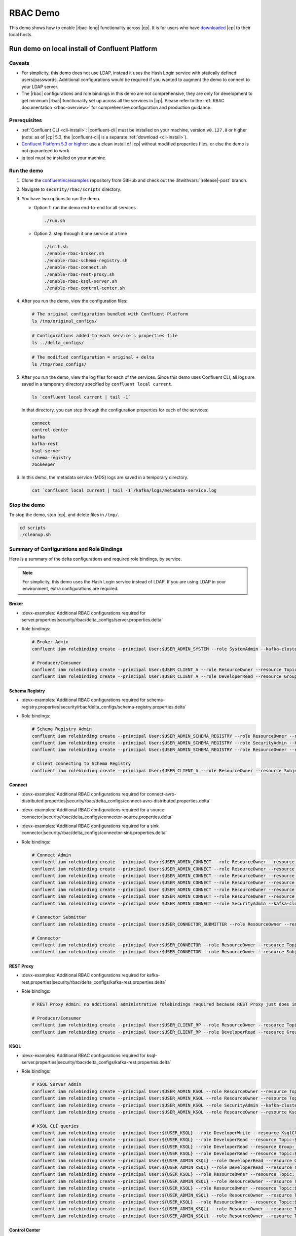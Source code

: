 .. _rbac_demo:

RBAC Demo
=========

This demo shows how to enable |rbac-long| functionality across |cp|.
It is for users who have `downloaded <https://www.confluent.io/download/>`__ |cp| to their local hosts.

.. seealso::

   For an |rbac| demo that is more representative of a real deployment of a |ak| event streaming application, see :ref:`cp-demo`, a Docker-based demo with |rbac| and other |cp| security features and LDAP integration.


.. _rbac_demo_local:

===============================================
Run demo on local install of Confluent Platform
===============================================

Caveats
-------

-  For simplicity, this demo does not use LDAP, instead it uses the Hash
   Login service with statically defined users/passwords. Additional
   configurations would be required if you wanted to augment the demo to
   connect to your LDAP server.
-  The |rbac| configurations and role bindings in this demo are not
   comprehensive, they are only for development to get minimum |rbac|
   functionality set up across all the services in |cp|.
   Please refer to the :ref:`RBAC documentation <rbac-overview>`
   for comprehensive configuration and production guidance.

Prerequisites
-------------

* :ref:`Confluent CLI <cli-install>`: |confluent-cli| must be installed on your machine, version ``v0.127.0`` or higher (note: as of |cp| 5.3, the |confluent-cli| is a separate :ref:`download <cli-install>`).

* `Confluent Platform 5.3 or higher <https://www.confluent.io/download/>`__: use a clean install of |cp| without modified properties files, or else the demo is not guaranteed to work.

* jq tool must be installed on your machine.

Run the demo
------------

#. Clone the `confluentinc/examples <https://github.com/confluentinc/examples>`__ repository from GitHub and check out the :litwithvars:`|release|-post` branch.

   .. codewithvars:: bash

       git clone git@github.com:confluentinc/examples.git
       cd examples
       git checkout |release_post_branch|

#. Navigate to ``security/rbac/scripts`` directory.

   .. codewithvars:: bash

       cd security/rbac/scripts

#. You have two options to run the demo.

   -  Option 1: run the demo end-to-end for all services

      .. code:: bash

         ./run.sh

   -  Option 2: step through it one service at a time
   
      .. code:: bash

         ./init.sh
         ./enable-rbac-broker.sh
         ./enable-rbac-schema-registry.sh
         ./enable-rbac-connect.sh
         ./enable-rbac-rest-proxy.sh
         ./enable-rbac-ksql-server.sh
         ./enable-rbac-control-center.sh

#. After you run the demo, view the configuration files:

   .. code:: bash

      # The original configuration bundled with Confluent Platform
      ls /tmp/original_configs/
   
   .. code:: bash

      # Configurations added to each service's properties file
      ls ../delta_configs/
   
   .. code:: bash

      # The modified configuration = original + delta
      ls /tmp/rbac_configs/

#. After you run the demo, view the log files for each of the services.
   Since this demo uses Confluent CLI, all logs are saved in a temporary
   directory specified by ``confluent local current``.

   .. code:: bash

      ls `confluent local current | tail -1`

   In that directory, you can step through the configuration properties for each of the services:

   .. code:: bash

      connect
      control-center
      kafka
      kafka-rest
      ksql-server
      schema-registry
      zookeeper
   
#. In this demo, the metadata service (MDS) logs are saved in a temporary directory.

   .. code:: bash

      cat `confluent local current | tail -1`/kafka/logs/metadata-service.log


Stop the demo
-------------

To stop the demo, stop |cp|, and delete files in ``/tmp/``.

.. code:: bash

   cd scripts
   ./cleanup.sh

Summary of Configurations and Role Bindings
-------------------------------------------

Here is a summary of the delta configurations and required role bindings, by service.

.. note:: For simplicity, this demo uses the Hash Login service instead of LDAP.  If you are using LDAP in your environment, extra configurations are required.

Broker
~~~~~~

- :devx-examples:`Additional RBAC configurations required for server.properties|security/rbac/delta_configs/server.properties.delta`
-  Role bindings:

   .. code:: bash
   
      # Broker Admin
      confluent iam rolebinding create --principal User:$USER_ADMIN_SYSTEM --role SystemAdmin --kafka-cluster-id $KAFKA_CLUSTER_ID
   
      # Producer/Consumer
      confluent iam rolebinding create --principal User:$USER_CLIENT_A --role ResourceOwner --resource Topic:$TOPIC1 --kafka-cluster-id $KAFKA_CLUSTER_ID
      confluent iam rolebinding create --principal User:$USER_CLIENT_A --role DeveloperRead --resource Group:console-consumer- --prefix --kafka-cluster-id $KAFKA_CLUSTER_ID

Schema Registry
~~~~~~~~~~~~~~~

- :devx-examples:`Additional RBAC configurations required for schema-registry.properties|security/rbac/delta_configs/schema-registry.properties.delta`
-  Role bindings:

   .. code:: bash
   
      # Schema Registry Admin
      confluent iam rolebinding create --principal User:$USER_ADMIN_SCHEMA_REGISTRY --role ResourceOwner --resource Topic:_schemas --kafka-cluster-id $KAFKA_CLUSTER_ID
      confluent iam rolebinding create --principal User:$USER_ADMIN_SCHEMA_REGISTRY --role SecurityAdmin --kafka-cluster-id $KAFKA_CLUSTER_ID --schema-registry-cluster-id $SCHEMA_REGISTRY_CLUSTER_ID
      confluent iam rolebinding create --principal User:$USER_ADMIN_SCHEMA_REGISTRY --role ResourceOwner --resource Group:$SCHEMA_REGISTRY_CLUSTER_ID --kafka-cluster-id $KAFKA_CLUSTER_ID
   
      # Client connecting to Schema Registry
      confluent iam rolebinding create --principal User:$USER_CLIENT_A --role ResourceOwner --resource Subject:$SUBJECT --kafka-cluster-id $KAFKA_CLUSTER_ID --schema-registry-cluster-id $SCHEMA_REGISTRY_CLUSTER_ID
   
Connect
~~~~~~~

- :devx-examples:`Additional RBAC configurations required for connect-avro-distributed.properties|security/rbac/delta_configs/connect-avro-distributed.properties.delta`
- :devx-examples:`Additional RBAC configurations required for a source connector|security/rbac/delta_configs/connector-source.properties.delta`
- :devx-examples:`Additional RBAC configurations required for a sink connector|security/rbac/delta_configs/connector-sink.properties.delta`
-  Role bindings:

   .. code:: bash

      # Connect Admin
      confluent iam rolebinding create --principal User:$USER_ADMIN_CONNECT --role ResourceOwner --resource Topic:connect-configs --kafka-cluster-id $KAFKA_CLUSTER_ID
      confluent iam rolebinding create --principal User:$USER_ADMIN_CONNECT --role ResourceOwner --resource Topic:connect-offsets --kafka-cluster-id $KAFKA_CLUSTER_ID
      confluent iam rolebinding create --principal User:$USER_ADMIN_CONNECT --role ResourceOwner --resource Topic:connect-statuses --kafka-cluster-id $KAFKA_CLUSTER_ID
      confluent iam rolebinding create --principal User:$USER_ADMIN_CONNECT --role ResourceOwner --resource Group:connect-cluster --kafka-cluster-id $KAFKA_CLUSTER_ID
      confluent iam rolebinding create --principal User $USER_ADMIN_CONNECT --role ResourceOwner --resource Topic:_confluent-secrets --kafka-cluster-id $KAFKA_CLUSTER_ID
      confluent iam rolebinding create --principal User $USER_ADMIN_CONNECT --role ResourceOwner --resource Group:secret-registry --kafka-cluster-id $KAFKA_CLUSTER_ID
      confluent iam rolebinding create --principal User $USER_ADMIN_CONNECT --role SecurityAdmin --kafka-cluster-id $KAFKA_CLUSTER_ID --connect-cluster-id $CONNECT_CLUSTER_ID
   
      # Connector Submitter
      confluent iam rolebinding create --principal User:$USER_CONNECTOR_SUBMITTER --role ResourceOwner --resource Connector:$CONNECTOR_NAME --kafka-cluster-id $KAFKA_CLUSTER_ID --connect-cluster-id $CONNECT_CLUSTER_ID
   
      # Connector
      confluent iam rolebinding create --principal User:$USER_CONNECTOR --role ResourceOwner --resource Topic:$TOPIC2_AVRO --kafka-cluster-id $KAFKA_CLUSTER_ID
      confluent iam rolebinding create --principal User:$USER_CONNECTOR --role ResourceOwner --resource Subject:${TOPIC2_AVRO}-value --kafka-cluster-id $KAFKA_CLUSTER_ID --schema-registry-cluster-id $SCHEMA_REGISTRY_CLUSTER_ID

REST Proxy
~~~~~~~~~~

- :devx-examples:`Additional RBAC configurations required for kafka-rest.properties|security/rbac/delta_configs/kafka-rest.properties.delta`
-  Role bindings:

   .. code:: bash
   
      # REST Proxy Admin: no additional administrative rolebindings required because REST Proxy just does impersonation
   
      # Producer/Consumer
      confluent iam rolebinding create --principal User:$USER_CLIENT_RP --role ResourceOwner --resource Topic:$TOPIC3 --kafka-cluster-id $KAFKA_CLUSTER_ID
      confluent iam rolebinding create --principal User:$USER_CLIENT_RP --role DeveloperRead --resource Group:$CONSUMER_GROUP --kafka-cluster-id $KAFKA_CLUSTER_ID

KSQL
~~~~

- :devx-examples:`Additional RBAC configurations required for ksql-server.properties|security/rbac/delta_configs/kafka-rest.properties.delta`
-  Role bindings:

   .. code:: bash

      # KSQL Server Admin
      confluent iam rolebinding create --principal User:$USER_ADMIN_KSQL --role ResourceOwner --resource Topic:_confluent-ksql-${KSQL_SERVICE_ID}_command_topic --kafka-cluster-id $KAFKA_CLUSTER_ID
      confluent iam rolebinding create --principal User:$USER_ADMIN_KSQL --role ResourceOwner --resource Topic:${KSQL_SERVICE_ID}ksql_processing_log --kafka-cluster-id $KAFKA_CLUSTER_ID
      confluent iam rolebinding create --principal User:$USER_ADMIN_KSQL --role SecurityAdmin --kafka-cluster-id $KAFKA_CLUSTER_ID --ksql-cluster-id $KSQL_SERVICE_ID
      confluent iam rolebinding create --principal User:$USER_ADMIN_KSQL --role ResourceOwner --resource KsqlCluster:ksql-cluster --kafka-cluster-id $KAFKA_CLUSTER_ID --ksql-cluster-id $KSQL_SERVICE_ID
   
      # KSQL CLI queries
      confluent iam rolebinding create --principal User:${USER_KSQL} --role DeveloperWrite --resource KsqlCluster:ksql-cluster --kafka-cluster-id $KAFKA_CLUSTER_ID --ksql-cluster-id $KSQL_SERVICE_ID
      confluent iam rolebinding create --principal User:${USER_KSQL} --role DeveloperRead --resource Topic:$TOPIC1 --kafka-cluster-id $KAFKA_CLUSTER_ID
      confluent iam rolebinding create --principal User:${USER_KSQL} --role DeveloperRead --resource Group:_confluent-ksql-${KSQL_SERVICE_ID} --prefix --kafka-cluster-id $KAFKA_CLUSTER_ID
      confluent iam rolebinding create --principal User:${USER_KSQL} --role DeveloperRead --resource Topic:${KSQL_SERVICE_ID}ksql_processing_log --kafka-cluster-id $KAFKA_CLUSTER_ID
      confluent iam rolebinding create --principal User:${USER_ADMIN_KSQL} --role DeveloperRead --resource Group:_confluent-ksql-${KSQL_SERVICE_ID} --prefix --kafka-cluster-id $KAFKA_CLUSTER_ID
      confluent iam rolebinding create --principal User:${USER_ADMIN_KSQL} --role DeveloperRead --resource Topic:$TOPIC1 --kafka-cluster-id $KAFKA_CLUSTER_ID
      confluent iam rolebinding create --principal User:${USER_KSQL} --role ResourceOwner --resource Topic:_confluent-ksql-${KSQL_SERVICE_ID}transient --prefix --kafka-cluster-id $KAFKA_CLUSTER_ID
      confluent iam rolebinding create --principal User:${USER_ADMIN_KSQL} --role ResourceOwner --resource Topic:_confluent-ksql-${KSQL_SERVICE_ID}transient --prefix --kafka-cluster-id $KAFKA_CLUSTER_ID
      confluent iam rolebinding create --principal User:${USER_KSQL} --role ResourceOwner --resource Topic:${CSAS_STREAM1} --kafka-cluster-id $KAFKA_CLUSTER_ID
      confluent iam rolebinding create --principal User:${USER_ADMIN_KSQL} --role ResourceOwner --resource Topic:${CSAS_STREAM1} --kafka-cluster-id $KAFKA_CLUSTER_ID
      confluent iam rolebinding create --principal User:${USER_KSQL} --role ResourceOwner --resource Topic:${CTAS_TABLE1} --kafka-cluster-id $KAFKA_CLUSTER_ID
      confluent iam rolebinding create --principal User:${USER_ADMIN_KSQL} --role ResourceOwner --resource Topic:${CTAS_TABLE1} --kafka-cluster-id $KAFKA_CLUSTER_ID
      confluent iam rolebinding create --principal User:${USER_ADMIN_KSQL} --role ResourceOwner --resource Topic:_confluent-ksql-${KSQL_SERVICE_ID} --prefix --kafka-cluster-id $KAFKA_CLUSTER_ID

Control Center
~~~~~~~~~~~~~~

- :devx-examples:`Additional RBAC configurations required for control-center-dev.properties|security/rbac/delta_configs/control-center-dev.properties.delta`
-  Role bindings:

   .. code:: bash

      # Control Center Admin
      confluent iam rolebinding create --principal User:$USER_ADMIN_C3 --role SystemAdmin --kafka-cluster-id $KAFKA_CLUSTER_ID
   
      # Control Center user
      confluent iam rolebinding create --principal User:$USER_CLIENT_C --role DeveloperRead --resource Topic:$TOPIC1 --kafka-cluster-id $KAFKA_CLUSTER_ID
      confluent iam rolebinding create --principal User:$USER_CLIENT_C --role DeveloperRead --resource Topic:$TOPIC2_AVRO --kafka-cluster-id $KAFKA_CLUSTER_ID
      confluent iam rolebinding create --principal User:$USER_CLIENT_C --role DeveloperRead --resource Subject:${TOPIC2_AVRO}-value --kafka-cluster-id $KAFKA_CLUSTER_ID --schema-registry-cluster-id $SCHEMA_REGISTRY_CLUSTER_ID
      confluent iam rolebinding create --principal User:$USER_CLIENT_C --role DeveloperRead --resource Connector:$CONNECTOR_NAME --kafka-cluster-id $KAFKA_CLUSTER_ID --connect-cluster-id $CONNECT_CLUSTER_ID
   
General Rolebinding Syntax
~~~~~~~~~~~~~~~~~~~~~~~~~~

#. The general rolebinding syntax is:

   .. code:: bash

      confluent iam rolebinding create --role [role name] --principal User:[username] --resource [resource type]:[resource name] --[cluster type]-cluster-id [insert cluster id] 

#. Available role types and permissions can be found :ref:`here <rbac-predefined-roles>`.

#. Resource types include: Cluster, Group, Subject, Connector, TransactionalId, Topic.


Listing a Users roles
~~~~~~~~~~~~~~~~~~~~~

General listing syntax:

.. code:: bash

   confluent iam rolebinding list User:[username] [clusters and resources you want to view their roles on]

For example, list the roles of ``User:bender`` on Kafka cluster ``KAFKA_CLUSTER_ID``

.. code:: bash

   confluent iam rolebinding list --principal User:bender --kafka-cluster-id $KAFKA_CLUSTER_ID 



.. _rbac_demo_docker:

==================
Run demo in Docker
==================

A Docker-based |rbac| demo is :ref:`cp-demo`.
It is representative of a real deployment of a |ak| event streaming application, with |rbac| and other |cp| security features and LDAP integration.


==================
Additional Reading
==================

- :ref:`rbac-overview`
- `RBAC for Kafka Connect whitepaper <https://www.confluent.io/resources/rbac-for-kafka-connect>`__

